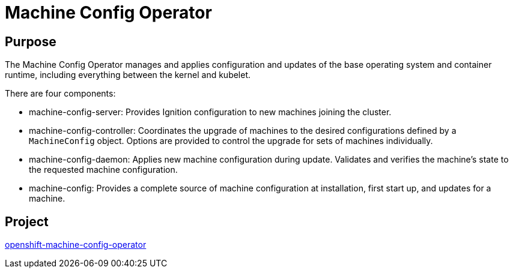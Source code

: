 // Module included in the following assemblies:
//
// * operators/operator-reference.adoc
// * post_installation_configuration/machine-configuration-tasks.adoc

[id="machine-config-operator_{context}"]
= Machine Config Operator

[discrete]
== Purpose

The Machine Config Operator manages and applies configuration and updates of the
base operating system and container runtime, including everything between the
kernel and kubelet.

There are four components:

* machine-config-server: Provides Ignition configuration to new machines joining the cluster.
* machine-config-controller: Coordinates the upgrade of machines to the desired
configurations defined by a `MachineConfig` object. Options are provided to
control the upgrade for sets of machines individually.
* machine-config-daemon: Applies new machine configuration during update.
Validates and verifies the machine's state to the requested machine
configuration.
* machine-config: Provides a complete source of machine configuration at
installation, first start up, and updates for a machine.

[discrete]
== Project

link:https://github.com/openshift/machine-config-operator[openshift-machine-config-operator]
